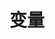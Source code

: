#+TITLE: 变量
#+HTML_HEAD: <link rel="stylesheet" type="text/css" href="css/main.css" />
#+HTML_LINK_UP: evalution.html   
#+HTML_LINK_HOME: elisp.html
#+OPTIONS: num:nil timestamp:nil ^:nil

